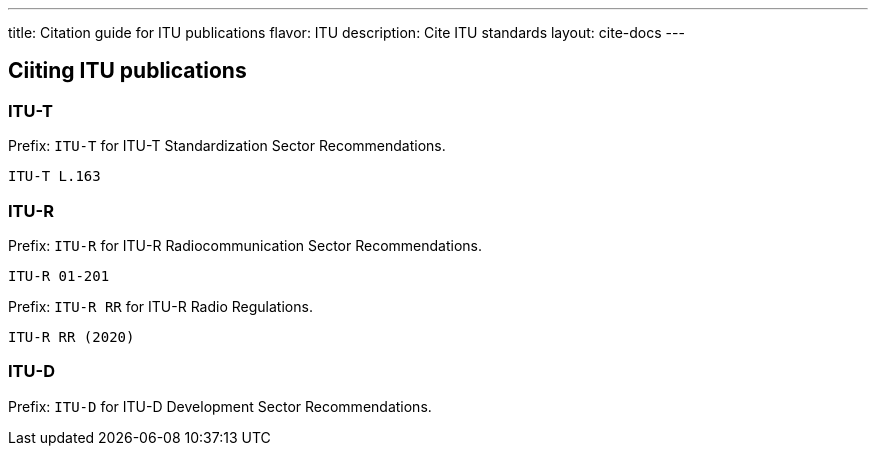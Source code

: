 ---
title: Citation guide for ITU publications
flavor: ITU
description: Cite ITU standards
layout: cite-docs
---

== Ciiting ITU publications

=== ITU-T

Prefix: `ITU-T` for ITU-T Standardization Sector Recommendations.

[example]
`ITU-T L.163`


=== ITU-R

Prefix: `ITU-R` for ITU-R Radiocommunication Sector Recommendations.

[example]
`ITU-R 01-201`


Prefix: `ITU-R RR` for ITU-R Radio Regulations.

[example]
`ITU-R RR (2020)`

=== ITU-D

Prefix: `ITU-D` for ITU-D Development Sector Recommendations.

